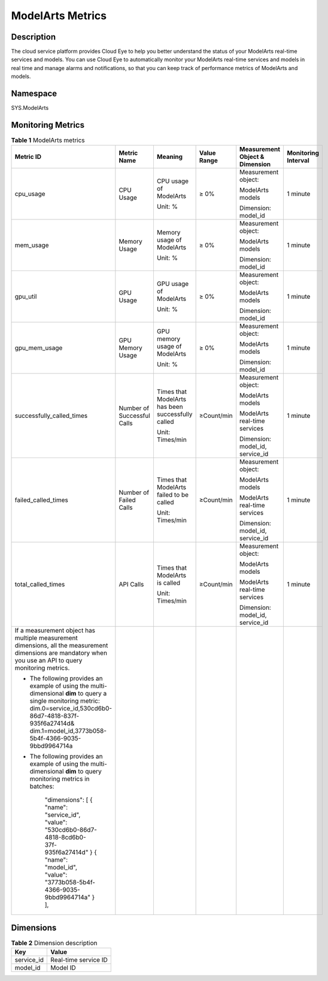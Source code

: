 ModelArts Metrics
=================

Description
-----------

The cloud service platform provides Cloud Eye to help you better understand the status of your ModelArts real-time services and models. You can use Cloud Eye to automatically monitor your ModelArts real-time services and models in real time and manage alarms and notifications, so that you can keep track of performance metrics of ModelArts and models.

Namespace
---------

SYS.ModelArts

Monitoring Metrics
------------------



.. _modelarts_23_0187__en-us_topic_0198064686_table3293914123812:

.. table:: **Table 1** ModelArts metrics

   +--------------------------------------------------------------------+------------------+-------------------+-------------+------------------+------------+
   | Metric ID                                                          | Metric Name      | Meaning           | Value Range | Measurement      | Monitoring |
   |                                                                    |                  |                   |             | Object &         | Interval   |
   |                                                                    |                  |                   |             | Dimension        |            |
   +====================================================================+==================+===================+=============+==================+============+
   | cpu_usage                                                          | CPU Usage        | CPU usage of      | ≥ 0%        | Measurement      | 1 minute   |
   |                                                                    |                  | ModelArts         |             | object:          |            |
   |                                                                    |                  |                   |             |                  |            |
   |                                                                    |                  | Unit: %           |             | ModelArts models |            |
   |                                                                    |                  |                   |             |                  |            |
   |                                                                    |                  |                   |             | Dimension:       |            |
   |                                                                    |                  |                   |             | model_id         |            |
   +--------------------------------------------------------------------+------------------+-------------------+-------------+------------------+------------+
   | mem_usage                                                          | Memory Usage     | Memory usage of   | ≥ 0%        | Measurement      | 1 minute   |
   |                                                                    |                  | ModelArts         |             | object:          |            |
   |                                                                    |                  |                   |             |                  |            |
   |                                                                    |                  | Unit: %           |             | ModelArts models |            |
   |                                                                    |                  |                   |             |                  |            |
   |                                                                    |                  |                   |             | Dimension:       |            |
   |                                                                    |                  |                   |             | model_id         |            |
   +--------------------------------------------------------------------+------------------+-------------------+-------------+------------------+------------+
   | gpu_util                                                           | GPU Usage        | GPU usage of      | ≥ 0%        | Measurement      | 1 minute   |
   |                                                                    |                  | ModelArts         |             | object:          |            |
   |                                                                    |                  |                   |             |                  |            |
   |                                                                    |                  | Unit: %           |             | ModelArts models |            |
   |                                                                    |                  |                   |             |                  |            |
   |                                                                    |                  |                   |             | Dimension:       |            |
   |                                                                    |                  |                   |             | model_id         |            |
   +--------------------------------------------------------------------+------------------+-------------------+-------------+------------------+------------+
   | gpu_mem_usage                                                      | GPU Memory Usage | GPU memory usage  | ≥ 0%        | Measurement      | 1 minute   |
   |                                                                    |                  | of ModelArts      |             | object:          |            |
   |                                                                    |                  |                   |             |                  |            |
   |                                                                    |                  | Unit: %           |             | ModelArts models |            |
   |                                                                    |                  |                   |             |                  |            |
   |                                                                    |                  |                   |             | Dimension:       |            |
   |                                                                    |                  |                   |             | model_id         |            |
   +--------------------------------------------------------------------+------------------+-------------------+-------------+------------------+------------+
   | successfully_called_times                                          | Number of        | Times that        | ≥Count/min  | Measurement      | 1 minute   |
   |                                                                    | Successful Calls | ModelArts has     |             | object:          |            |
   |                                                                    |                  | been successfully |             |                  |            |
   |                                                                    |                  | called            |             | ModelArts models |            |
   |                                                                    |                  |                   |             |                  |            |
   |                                                                    |                  | Unit: Times/min   |             | ModelArts        |            |
   |                                                                    |                  |                   |             | real-time        |            |
   |                                                                    |                  |                   |             | services         |            |
   |                                                                    |                  |                   |             |                  |            |
   |                                                                    |                  |                   |             | Dimension:       |            |
   |                                                                    |                  |                   |             | model_id,        |            |
   |                                                                    |                  |                   |             | service_id       |            |
   +--------------------------------------------------------------------+------------------+-------------------+-------------+------------------+------------+
   | failed_called_times                                                | Number of Failed | Times that        | ≥Count/min  | Measurement      | 1 minute   |
   |                                                                    | Calls            | ModelArts failed  |             | object:          |            |
   |                                                                    |                  | to be called      |             |                  |            |
   |                                                                    |                  |                   |             | ModelArts models |            |
   |                                                                    |                  | Unit: Times/min   |             |                  |            |
   |                                                                    |                  |                   |             | ModelArts        |            |
   |                                                                    |                  |                   |             | real-time        |            |
   |                                                                    |                  |                   |             | services         |            |
   |                                                                    |                  |                   |             |                  |            |
   |                                                                    |                  |                   |             | Dimension:       |            |
   |                                                                    |                  |                   |             | model_id,        |            |
   |                                                                    |                  |                   |             | service_id       |            |
   +--------------------------------------------------------------------+------------------+-------------------+-------------+------------------+------------+
   | total_called_times                                                 | API Calls        | Times that        | ≥Count/min  | Measurement      | 1 minute   |
   |                                                                    |                  | ModelArts is      |             | object:          |            |
   |                                                                    |                  | called            |             |                  |            |
   |                                                                    |                  |                   |             | ModelArts models |            |
   |                                                                    |                  | Unit: Times/min   |             |                  |            |
   |                                                                    |                  |                   |             | ModelArts        |            |
   |                                                                    |                  |                   |             | real-time        |            |
   |                                                                    |                  |                   |             | services         |            |
   |                                                                    |                  |                   |             |                  |            |
   |                                                                    |                  |                   |             | Dimension:       |            |
   |                                                                    |                  |                   |             | model_id,        |            |
   |                                                                    |                  |                   |             | service_id       |            |
   +--------------------------------------------------------------------+------------------+-------------------+-------------+------------------+------------+
   | If a measurement object has multiple measurement                   |                  |                   |             |                  |            |
   | dimensions, all the measurement dimensions are                     |                  |                   |             |                  |            |
   | mandatory when you use an API to query monitoring                  |                  |                   |             |                  |            |
   | metrics.                                                           |                  |                   |             |                  |            |
   |                                                                    |                  |                   |             |                  |            |
   | - The following provides an example of using the multi-dimensional |                  |                   |             |                  |            |
   |   **dim** to query a single monitoring metric:                     |                  |                   |             |                  |            |
   |   dim.0=service_id,530cd6b0-86d7-4818-837f-935f6a27414d&           |                  |                   |             |                  |            |
   |   dim.1=model_id,3773b058-5b4f-4366-9035-9bbd9964714a              |                  |                   |             |                  |            |
   |                                                                    |                  |                   |             |                  |            |
   | - The following provides an example of using the multi-dimensional |                  |                   |             |                  |            |
   |   **dim** to query monitoring metrics in batches:                  |                  |                   |             |                  |            |
   |                                                                    |                  |                   |             |                  |            |
   |    "dimensions":                                                   |                  |                   |             |                  |            |
   |    [                                                               |                  |                   |             |                  |            |
   |    {                                                               |                  |                   |             |                  |            |
   |    "name": "service_id",                                           |                  |                   |             |                  |            |
   |    "value": "530cd6b0-86d7-4818-8cd6b0-37f-935f6a27414d"           |                  |                   |             |                  |            |
   |    }                                                               |                  |                   |             |                  |            |
   |    {                                                               |                  |                   |             |                  |            |
   |    "name": "model_id",                                             |                  |                   |             |                  |            |
   |    "value": "3773b058-5b4f-4366-9035-9bbd9964714a"                 |                  |                   |             |                  |            |
   |    }                                                               |                  |                   |             |                  |            |
   |    ],                                                              |                  |                   |             |                  |            |
   +--------------------------------------------------------------------+------------------+-------------------+-------------+------------------+------------+

Dimensions
----------



.. _modelarts_23_0187__en-us_topic_0198064686_table130310173915:

.. table:: **Table 2** Dimension description

   ========== ====================
   Key        Value
   ========== ====================
   service_id Real-time service ID
   model_id   Model ID
   ========== ====================
